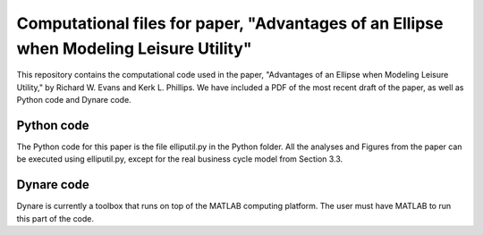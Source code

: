 =================================
Computational files for paper, "Advantages of an Ellipse when Modeling Leisure Utility"
=================================

This repository contains the computational code used in the paper, "Advantages of an Ellipse when Modeling Leisure Utility," by Richard W. Evans and Kerk L. Phillips. We have included a PDF of the most recent draft of the paper, as well as Python code and Dynare code.

Python code
===========
The Python code for this paper is the file elliputil.py in the Python folder. All the analyses and Figures from the paper can be executed using elliputil.py, except for the real business cycle model from Section 3.3. 

Dynare code
===========
Dynare is currently a toolbox that runs on top of the MATLAB computing platform. The user must have MATLAB to run this part of the code.